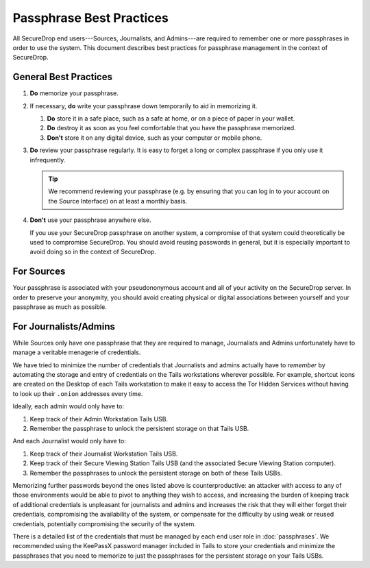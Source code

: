 #########################
Passphrase Best Practices
#########################

All SecureDrop end users---Sources, Journalists, and Admins---are
required to remember one or more passphrases in order to use the system. This
document describes best practices for passphrase management in the context of
SecureDrop.

**********************
General Best Practices
**********************

#. **Do** memorize your passphrase.

#. If necessary, **do** write your passphrase down temporarily to aid in
   memorizing it.

   #. **Do** store it in a safe place, such as a safe at home, or on a piece of
      paper in your wallet.

   #. **Do** destroy it as soon as you feel comfortable that you have the
      passphrase memorized.

   #. **Don't** store it on any digital device, such as your computer or mobile
      phone.

#. **Do** review your passphrase regularly. It is easy to forget a long or
   complex passphrase if you only use it infrequently.

   .. tip:: We recommend reviewing your passphrase (e.g. by ensuring that you
            can log in to your account on the Source Interface) on at least a
            monthly basis.

#. **Don't** use your passphrase anywhere else.

   If you use your SecureDrop passphrase on another system, a compromise of that
   system could theoretically be used to compromise SecureDrop. You should avoid
   reusing passwords in general, but it is especially important to avoid doing
   so in the context of SecureDrop.

***********
For Sources
***********

Your passphrase is associated with your pseudononymous account and all of your
activity on the SecureDrop server. In order to preserve your anonymity, you
should avoid creating physical or digital associations between yourself and your
passphrase as much as possible.

***********************
For Journalists/Admins
***********************

While Sources only have one passphrase that they are required to manage,
Journalists and Admins unfortunately have to manage a veritable
menagerie of credentials.

We have tried to minimize the number of credentials that Journalists and
admins actually have to *remember* by automating the storage and entry
of credentials on the Tails workstations wherever possible. For example,
shortcut icons are created on the Desktop of each Tails workstation to make it
easy to access the Tor Hidden Services without having to look up their
``.onion`` addresses every time.

Ideally, each admin would only have to:

1. Keep track of their Admin Workstation Tails USB.
2. Remember the passphrase to unlock the persistent storage on that Tails USB.

And each Journalist would only have to:

1. Keep track of their Journalist Workstation Tails USB.
2. Keep track of their Secure Viewing Station Tails USB (and the associated
   Secure Viewing Station computer).
3. Remember the passphrases to unlock the persistent storage on both of these
   Tails USBs.

Memorizing further passwords beyond the ones listed above is counterproductive:
an attacker with access to any of those environments would be able to pivot to
anything they wish to access, and increasing the burden of keeping track of
additional credentials is unpleasant for journalists and admins and
increases the risk that they will either forget their credentials, compromising
the availability of the system, or compensate for the difficulty by using weak
or reused credentials, potentially compromising the security of the system.

There is a detailed list of the credentials that must be managed by each end
user role in :doc:`passphrases`. We recommended using the KeePassX password
manager included in Tails to store your credentials and minimize the passphrases
that you need to memorize to just the passphrases for the persistent storage on
your Tails USBs.
